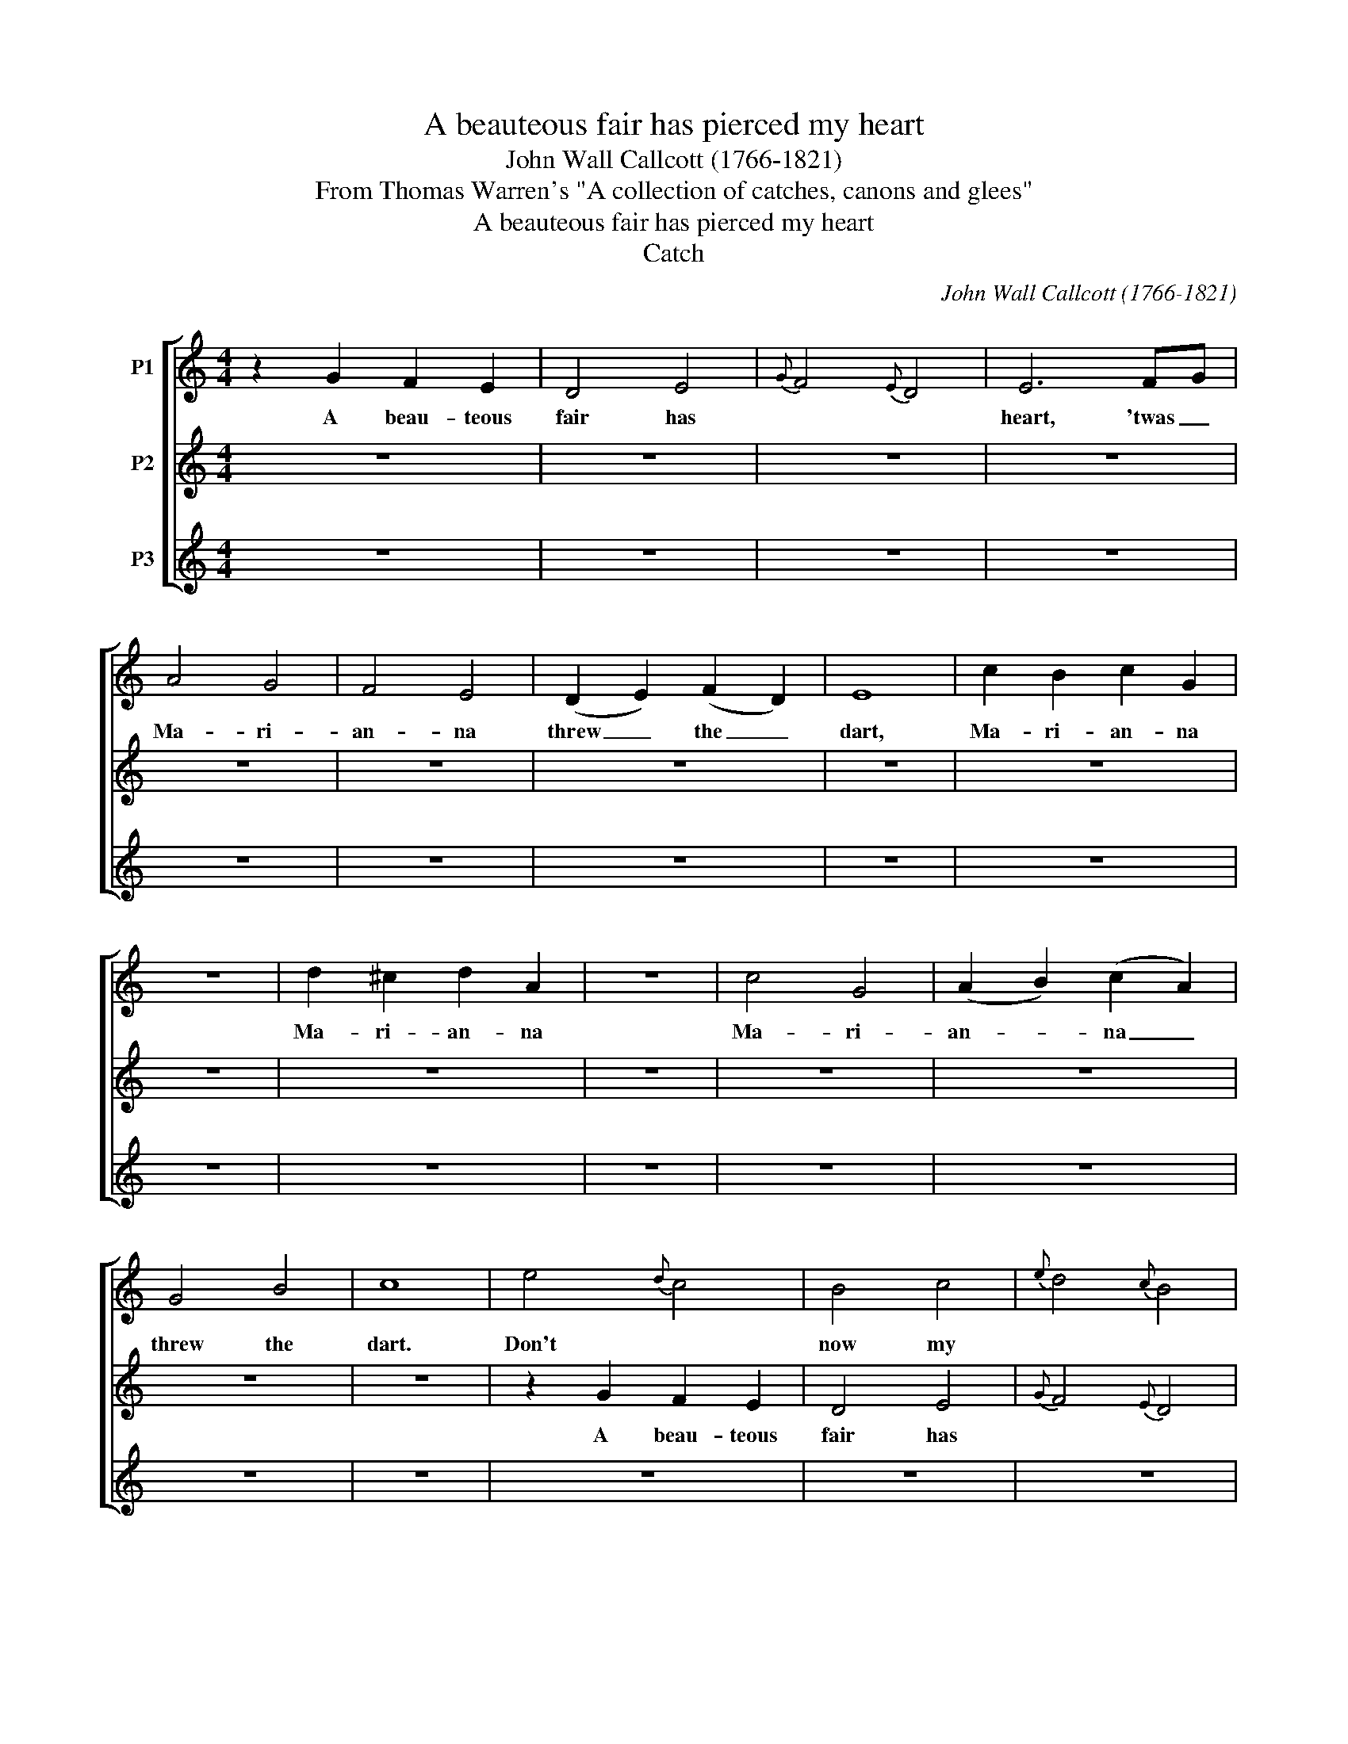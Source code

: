 X:1
T:A beauteous fair has pierced my heart
T:John Wall Callcott (1766-1821)
T:From Thomas Warren's "A collection of catches, canons and glees"
T:A beauteous fair has pierced my heart
T:Catch
C:John Wall Callcott (1766-1821)
Z:From Thomas Warren's "A collection of catches, canons and glees"
%%score [ 1 2 3 ]
L:1/8
M:4/4
K:C
V:1 treble nm="P1"
V:2 treble nm="P2"
V:3 treble nm="P3"
V:1
 z2 G2 F2 E2 | D4 E4 |{G} F4{E} D4 | E6 FG | A4 G4 | F4 E4 | (D2 E2) (F2 D2) | E8 | c2 B2 c2 G2 | %9
w: A beau- teous|fair has||heart, 'twas _|Ma- ri-|an- na|threw _ the _|dart,|Ma- ri- an- na|
 z8 | d2 ^c2 d2 A2 | z8 | c4 G4 | (A2 B2) (c2 A2) | G4 B4 | c8 | e4{d} c4 | B4 c4 |{e} d4{c} B4 | %19
w: |Ma- ri- an- na||Ma- ri-|an- * na _|threw the|dart.|Don't *|now my||
 c6 de | f4 e4 | d4 c4 | (B2 c2) (d2 B2) | c8 | z8 | A2 c2 z4 | z8 | B2 G2 z4 | e4 e4 | %29
w: tray, but _|she is|Ro- ger's|daugh- * ter _|gay,||Ro- ger's||Ro- ger's|she is|
 (f2 g2) (a2 f2) | e4 d4 | c8 | c4 (d2 e2) | f4 e4 | d4 G4 | c4 z4 | F4 c4 | B4 c4 | G6 G2 | G8 | %40
w: Ro- * ger's _|daugh- ter|gay.|Does she _|in yon|cot- tage|dwell?|If she|does I|know her|well,|
 z8 | z4 A2 f2 | z8 | z4 B2 g2 | c4 c4 | F6 F2 | c4 G4 | C8 | z2 G2 F2 E2 | D4 E4 |{G} F4{E} D4 | %51
w: |does she?||does she?|If she|does I|know her|well.|A beau- teous|fair has||
 E6 FG | A4 G4 | F4 E4 | (D2 E2) (F2 D2) | E8 | c2 B2 c2 G2 | z8 | d2 ^c2 d2 A2 | z8 | c4 G4 | %61
w: heart, 'twas _|Ma- ri-|an- na|threw _ the _|dart,|Ma- ri- an- na||Ma- ri- an- na||Ma- ri-|
 (A2 B2) (c2 A2) | G4 B4 | c8 | e4{d} c4 | B4 c4 |{e} d4{c} B4 | c6 de | f4 e4 | d4 c4 | %70
w: an- * na _|threw the|dart.|Don't *|now my||tray, but _|she is|Ro- ger's|
 (B2 c2) (d2 B2) | c8 | z8 | A2 c2 z4 | z8 | B2 G2 z4 | e4 e4 | (f2 g2) (a2 f2) | e4 d4 | c8 | %80
w: daugh- * ter _|gay,||Ro- ger's||Ro- ger's|she is|Ro- * ger's _|daugh- ter|gay.|
 c4 (d2 e2) | f4 e4 | d4 G4 | c4 z4 | F4 c4 | B4 c4 | G6 G2 | G8 | z8 | z4 A2 f2 | z8 | z4 B2 g2 | %92
w: Does she _|in yon|cot- tage|dwell?|If she|does I|know her|well,||does she?||does she?|
 c4 c4 | F6 F2 | c4 G4 |"^Continue ad lib." C8 | %96
w: If she|does I|know her|well.|
V:2
 z8 | z8 | z8 | z8 | z8 | z8 | z8 | z8 | z8 | z8 | z8 | z8 | z8 | z8 | z8 | z8 | z2 G2 F2 E2 | %17
w: ||||||||||||||||A beau- teous|
 D4 E4 |{G} F4{E} D4 | E6 FG | A4 G4 | F4 E4 | (D2 E2) (F2 D2) | E8 | c2 B2 c2 G2 | z8 | %26
w: fair has||heart, 'twas _|Ma- ri-|an- na|threw _ the _|dart,|Ma- ri- an- na||
 d2 ^c2 d2 A2 | z8 | c4 G4 | (A2 B2) (c2 A2) | G4 B4 | c8 | e4{d} c4 | B4 c4 |{e} d4{c} B4 | %35
w: Ma- ri- an- na||Ma- ri-|an- * na _|threw the|dart.|Don't *|now my||
 c6 de | f4 e4 | d4 c4 | (B2 c2) (d2 B2) | c8 | z8 | A2 c2 z4 | z8 | B2 G2 z4 | e4 e4 | %45
w: tray, but _|she is|Ro- ger's|daugh- * ter _|gay,||Ro- ger's||Ro- ger's|she is|
 (f2 g2) (a2 f2) | e4 d4 | c8 | c4 (d2 e2) | f4 e4 | d4 G4 | c4 z4 | F4 c4 | B4 c4 | G6 G2 | G8 | %56
w: Ro- * ger's _|daugh- ter|gay.|Does she _|in yon|cot- tage|dwell?|If she|does I|know her|well,|
 z8 | z4 A2 f2 | z8 | z4 B2 g2 | c4 c4 | F6 F2 | c4 G4 | C8 | z2 G2 F2 E2 | D4 E4 |{G} F4{E} D4 | %67
w: |does she?||does she?|If she|does I|know her|well.|A beau- teous|fair has||
 E6 FG | A4 G4 | F4 E4 | (D2 E2) (F2 D2) | E8 | c2 B2 c2 G2 | z8 | d2 ^c2 d2 A2 | z8 | c4 G4 | %77
w: heart, 'twas _|Ma- ri-|an- na|threw _ the _|dart,|Ma- ri- an- na||Ma- ri- an- na||Ma- ri-|
 (A2 B2) (c2 A2) | G4 B4 | c8 | e4{d} c4 | B4 c4 |{e} d4{c} B4 | c6 de | f4 e4 | d4 c4 | %86
w: an- * na _|threw the|dart.|Don't *|now my||tray, but _|she is|Ro- ger's|
 (B2 c2) (d2 B2) | c8 | z8 | A2 c2 z4 | z8 | B2 G2 z4 | e4 e4 | (f2 g2) (a2 f2) | e4 d4 | c8 | %96
w: daugh- * ter _|gay,||Ro- ger's||Ro- ger's|she is|Ro- * ger's _|daugh- ter|gay.|
V:3
 z8 | z8 | z8 | z8 | z8 | z8 | z8 | z8 | z8 | z8 | z8 | z8 | z8 | z8 | z8 | z8 | z8 | z8 | z8 | %19
w: |||||||||||||||||||
 z8 | z8 | z8 | z8 | z8 | z8 | z8 | z8 | z8 | z8 | z8 | z8 | z8 | z2 G2 F2 E2 | D4 E4 | %34
w: |||||||||||||A beau- teous|fair has|
{G} F4{E} D4 | E6 FG | A4 G4 | F4 E4 | (D2 E2) (F2 D2) | E8 | c2 B2 c2 G2 | z8 | d2 ^c2 d2 A2 | %43
w: |heart, 'twas _|Ma- ri-|an- na|threw _ the _|dart,|Ma- ri- an- na||Ma- ri- an- na|
 z8 | c4 G4 | (A2 B2) (c2 A2) | G4 B4 | c8 | e4{d} c4 | B4 c4 |{e} d4{c} B4 | c6 de | f4 e4 | %53
w: |Ma- ri-|an- * na _|threw the|dart.|Don't *|now my||tray, but _|she is|
 d4 c4 | (B2 c2) (d2 B2) | c8 | z8 | A2 c2 z4 | z8 | B2 G2 z4 | e4 e4 | (f2 g2) (a2 f2) | e4 d4 | %63
w: Ro- ger's|daugh- * ter _|gay,||Ro- ger's||Ro- ger's|she is|Ro- * ger's _|daugh- ter|
 c8 | c4 (d2 e2) | f4 e4 | d4 G4 | c4 z4 | F4 c4 | B4 c4 | G6 G2 | G8 | z8 | z4 A2 f2 | z8 | %75
w: gay.|Does she _|in yon|cot- tage|dwell?|If she|does I|know her|well,||does she?||
 z4 B2 g2 | c4 c4 | F6 F2 | c4 G4 | C8 | z2 G2 F2 E2 | D4 E4 |{G} F4{E} D4 | E6 FG | A4 G4 | %85
w: does she?|If she|does I|know her|well.|A beau- teous|fair has||heart, 'twas _|Ma- ri-|
 F4 E4 | (D2 E2) (F2 D2) | E8 | c2 B2 c2 G2 | z8 | d2 ^c2 d2 A2 | z8 | c4 G4 | (A2 B2) (c2 A2) | %94
w: an- na|threw _ the _|dart,|Ma- ri- an- na||Ma- ri- an- na||Ma- ri-|an- * na _|
 G4 B4 | c8 | %96
w: threw the|dart.|

